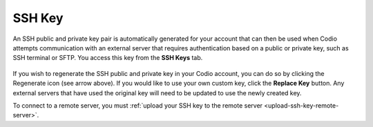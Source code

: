 .. meta::
   :description: Access your SSH Key

.. _ssh-key:

SSH Key
=======

An SSH public and private key pair is automatically generated for your account that can then be used when Codio attempts communication with an external server that requires authentication based on a public or private key, such as SSH terminal or SFTP. You access this key from the **SSH Keys** tab.

    .. image:: /img/prefs-account-ssh.png
       :alt: Codio SSH Key


If you wish to regenerate the SSH public and private key in your Codio account, you can do so by clicking the Regenerate icon (see arrow above). If you would like to use your own custom key, click the **Replace Key** button. Any external servers that have used the original key will need to be updated to use the newly created key.

To connect to a remote server, you must :ref:`upload your SSH key to the remote server <upload-ssh-key-remote-server>`.